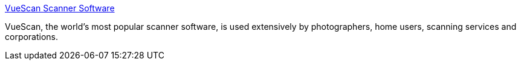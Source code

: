 :jbake-type: post
:jbake-status: published
:jbake-title: VueScan Scanner Software
:jbake-tags: software,freeware,macosx,_mois_mars,_année_2005
:jbake-date: 2005-03-21
:jbake-depth: ../
:jbake-uri: shaarli/1111398097000.adoc
:jbake-source: https://nicolas-delsaux.hd.free.fr/Shaarli?searchterm=http%3A%2F%2Fwww.hamrick.com%2Fvsm.html&searchtags=software+freeware+macosx+_mois_mars+_ann%C3%A9e_2005
:jbake-style: shaarli

http://www.hamrick.com/vsm.html[VueScan Scanner Software]

VueScan, the world's most popular scanner software, is used extensively by photographers, home users, scanning services and corporations.
